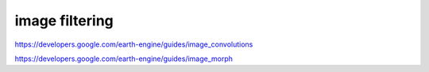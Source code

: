 image filtering
=================

https://developers.google.com/earth-engine/guides/image_convolutions

https://developers.google.com/earth-engine/guides/image_morph
